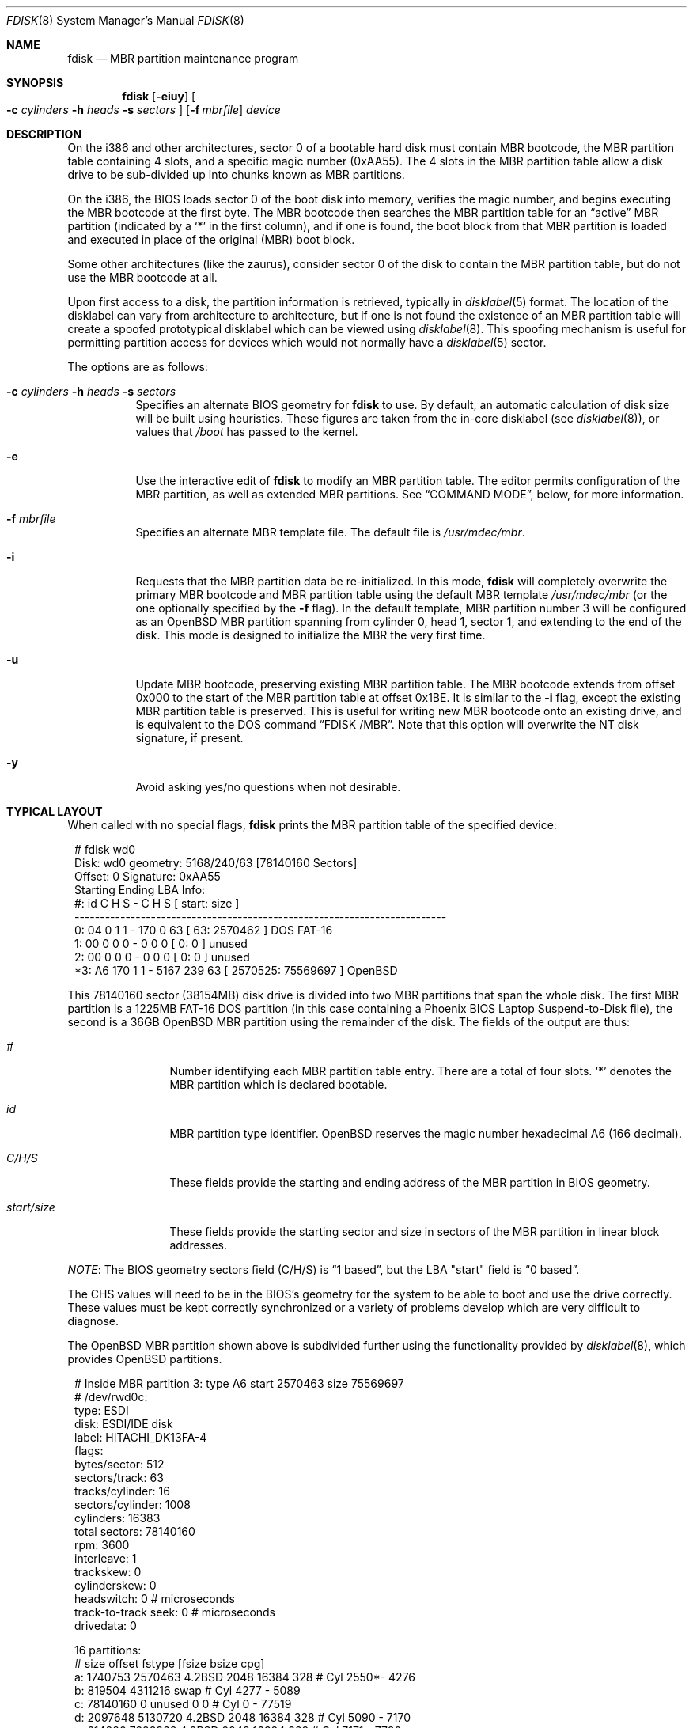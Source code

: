 .\"	$OpenBSD: fdisk.8,v 1.67 2009/03/30 04:52:50 jmc Exp $
.\"
.\" Copyright (c) 1997 Tobias Weingartner
.\" All rights reserved.
.\"
.\" Redistribution and use in source and binary forms, with or without
.\" modification, are permitted provided that the following conditions
.\" are met:
.\" 1. Redistributions of source code must retain the above copyright
.\"    notice, this list of conditions and the following disclaimer.
.\" 2. Redistributions in binary form must reproduce the above copyright
.\"    notice, this list of conditions and the following disclaimer in the
.\"    documentation and/or other materials provided with the distribution.
.\"
.\" THIS SOFTWARE IS PROVIDED BY THE AUTHOR ``AS IS'' AND ANY EXPRESS OR
.\" IMPLIED WARRANTIES, INCLUDING, BUT NOT LIMITED TO, THE IMPLIED WARRANTIES
.\" OF MERCHANTABILITY AND FITNESS FOR A PARTICULAR PURPOSE ARE DISCLAIMED.
.\" IN NO EVENT SHALL THE AUTHOR BE LIABLE FOR ANY DIRECT, INDIRECT,
.\" INCIDENTAL, SPECIAL, EXEMPLARY, OR CONSEQUENTIAL DAMAGES (INCLUDING, BUT
.\" NOT LIMITED TO, PROCUREMENT OF SUBSTITUTE GOODS OR SERVICES; LOSS OF USE,
.\" DATA, OR PROFITS; OR BUSINESS INTERRUPTION) HOWEVER CAUSED AND ON ANY
.\" THEORY OF LIABILITY, WHETHER IN CONTRACT, STRICT LIABILITY, OR TORT
.\" (INCLUDING NEGLIGENCE OR OTHERWISE) ARISING IN ANY WAY OUT OF THE USE OF
.\" THIS SOFTWARE, EVEN IF ADVISED OF THE POSSIBILITY OF SUCH DAMAGE.
.\"
.Dd $Mdocdate: March 30 2009 $
.Dt FDISK 8
.Os
.Sh NAME
.Nm fdisk
.Nd MBR partition maintenance program
.Sh SYNOPSIS
.Nm fdisk
.Op Fl eiuy
.Oo
.Fl c Ar cylinders
.Fl h Ar heads
.Fl s Ar sectors
.Oc
.Op Fl f Ar mbrfile
.Ar device
.Sh DESCRIPTION
On the i386 and other architectures, sector 0 of a bootable hard disk
must contain MBR bootcode, the MBR partition table containing 4 slots,
and a specific magic number (0xAA55).
The 4 slots in the MBR partition table allow a disk drive to be
sub-divided up into chunks known as MBR partitions.
.Pp
On the i386, the BIOS loads sector 0 of the boot disk into memory,
verifies the magic number, and begins executing the MBR bootcode
at the first byte.
The MBR bootcode then searches the MBR partition table for an
.Dq active
MBR partition (indicated by a
.Ql \&*
in the first column), and if one
is found, the boot block from that MBR partition is loaded and executed in
place of the original (MBR) boot block.
.Pp
Some other architectures (like the zaurus), consider sector 0 of the disk
to contain the MBR partition table, but do not use the MBR bootcode at all.
.Pp
Upon first access to a disk, the partition information is retrieved,
typically in
.Xr disklabel 5
format.
The location of the disklabel can vary from architecture to architecture,
but if one is not found the existence of an MBR partition table will create
a spoofed prototypical disklabel which can be viewed using
.Xr disklabel 8 .
This spoofing mechanism is useful for permitting partition access for
devices which would not normally have a
.Xr disklabel 5
sector.
.Pp
The options are as follows:
.Bl -tag -width Ds
.It Xo
.Fl c Ar cylinders
.Fl h Ar heads
.Fl s Ar sectors
.Xc
Specifies an alternate BIOS geometry for
.Nm
to use.
By default, an automatic calculation of disk size will be built
using heuristics.
These figures are taken from the in-core disklabel
(see
.Xr disklabel 8 ) ,
or values that
.Em /boot
has passed to the kernel.
.It Fl e
Use the interactive edit of
.Nm
to modify an MBR partition table.
The editor permits configuration of the MBR partition, as well as
extended MBR partitions.
See
.Sx COMMAND MODE ,
below, for more information.
.It Fl f Ar mbrfile
Specifies an alternate MBR template file.
The default file is
.Pa /usr/mdec/mbr .
.It Fl i
Requests that the MBR partition data be re-initialized.
In this mode,
.Nm
will completely overwrite the primary MBR bootcode and MBR partition table
using the default MBR template
.Pa /usr/mdec/mbr
(or the one optionally specified by the
.Fl f
flag).
In the default template, MBR partition number 3 will be configured as an
.Ox
MBR partition spanning from cylinder 0, head 1, sector 1, and extending
to the end of the disk.
This mode is designed to initialize the MBR the very first time.
.It Fl u
Update MBR bootcode, preserving existing MBR partition table.
The MBR bootcode extends from offset 0x000 to the start of the MBR partition table
at offset 0x1BE.
It is similar to the
.Fl i
flag, except the existing MBR partition table is preserved.
This is useful for writing new MBR bootcode onto an existing drive, and is
equivalent to the DOS command
.Dq FDISK /MBR .
Note that this option will overwrite the NT disk signature, if present.
.It Fl y
Avoid asking yes/no questions when not desirable.
.El
.Sh TYPICAL LAYOUT
When called with no special flags,
.Nm
prints the MBR partition table of the specified device:
.Bd -literal -offset 1n
# fdisk wd0
Disk: wd0       geometry: 5168/240/63 [78140160 Sectors]
Offset: 0       Signature: 0xAA55
          Starting      Ending        LBA Info:
 #: id    C   H  S -    C   H  S [       start:      size   ]
-------------------------------------------------------------------------
 0: 04    0   1  1 -  170   0 63 [          63:     2570462 ] DOS FAT-16
 1: 00    0   0  0 -    0   0  0 [           0:           0 ] unused
 2: 00    0   0  0 -    0   0  0 [           0:           0 ] unused
*3: A6  170   1  1 - 5167 239 63 [     2570525:    75569697 ] OpenBSD
.Ed
.Pp
This 78140160 sector (38154MB) disk drive is divided into two MBR
partitions that span the whole disk.
The first MBR partition is a 1225MB FAT-16 DOS partition
(in this case containing a Phoenix BIOS Laptop Suspend-to-Disk file),
the second is a 36GB
.Ox
MBR partition using the remainder of the disk.
The fields of the output are thus:
.Bl -tag -width "start/size"
.It Em "#"
Number identifying each MBR partition table entry.
There are a total of four slots.
.Sq *
denotes the MBR partition which is declared bootable.
.It Em "id"
MBR partition type identifier.
.Ox
reserves the
magic number hexadecimal A6 (166 decimal).
.It Em "C/H/S"
These fields provide the starting and ending address of the MBR partition
in BIOS geometry.
.It Em "start/size"
These fields provide the starting sector and size in sectors of the
MBR partition in linear block addresses.
.El
.Pp
.Em NOTE :
The BIOS geometry sectors field (C/H/S) is
.Dq 1 based ,
but the LBA "start" field is
.Dq 0 based .
.Pp
The CHS values will need to be in the BIOS's geometry
for the system to be able to boot and use the drive correctly.
These values must be kept correctly synchronized or a variety of
problems develop which are very difficult to diagnose.
.Pp
The
.Ox
MBR partition shown above is subdivided further using the
functionality provided by
.Xr disklabel 8 ,
which provides
.Ox
partitions.
.Bd -literal -offset 1n
# Inside MBR partition 3: type A6 start 2570463 size 75569697
# /dev/rwd0c:
type: ESDI
disk: ESDI/IDE disk
label: HITACHI_DK13FA-4
flags:
bytes/sector: 512
sectors/track: 63
tracks/cylinder: 16
sectors/cylinder: 1008
cylinders: 16383
total sectors: 78140160
rpm: 3600
interleave: 1
trackskew: 0
cylinderskew: 0
headswitch: 0           # microseconds
track-to-track seek: 0  # microseconds
drivedata: 0

16 partitions:
#           size     offset  fstype [fsize bsize  cpg]
  a:     1740753    2570463  4.2BSD   2048 16384  328 # Cyl  2550*-  4276
  b:      819504    4311216    swap                   # Cyl  4277 -  5089
  c:    78140160          0  unused      0     0      # Cyl     0 - 77519
  d:     2097648    5130720  4.2BSD   2048 16384  328 # Cyl  5090 -  7170
  e:      614880    7228368  4.2BSD   2048 16384  328 # Cyl  7171 -  7780
  g:     2097648    7843248  4.2BSD   2048 16384  328 # Cyl  7781 -  9861
  h:      921312    9940896  4.2BSD   2048 16384  328 # Cyl  9862 - 10775
  i:     2570462         63   MSDOS                   # Cyl     0*-  2549
  j:     3355632   10862208  4.2BSD   2048 16384  328 # Cyl 10776 - 14104
  k:     2097648   14217840  4.2BSD   2048 16384  328 # Cyl 14105 - 16185
  l:     2097648   16315488  4.2BSD   2048 16384  328 # Cyl 16186 - 18266
  m:    59727024   18413136  4.2BSD   2048 16384  328 # Cyl 18267 - 77519
.Ed
.Pp
These
.Ox
partitions are then mounted as follows using
.Pa /etc/fstab :
.Bd -literal -offset indent
/dev/wd0a / ffs rw,softdep 1 1
/dev/wd0m /home ffs rw,softdep,nodev,nosuid 1 2
/dev/wd0d /tmp ffs rw,softdep,nodev,nosuid 1 2
/dev/wd0g /usr ffs rw,softdep,nodev 1 2
/dev/wd0h /usr/X11R6 ffs rw,softdep,nodev 1 2
/dev/wd0j /usr/local ffs rw,softdep,nodev 1 2
/dev/wd0k /usr/obj ffs rw,softdep,nodev,nosuid 1 2
/dev/wd0l /usr/src ffs rw,softdep,nodev,nosuid 1 2
/dev/wd0e /var ffs rw,softdep,nodev,nosuid 1 2
.Ed
.Sh COMMAND MODE
The
.Fl e
flag causes
.Nm
to enter an interactive command mode.
The prompt contains information about the state of the edit
process.
.Pp
.Dl fdisk:*1\*(Gt
.Pp
.Sq *
means that the in-memory copy of the boot block has been modified, but
not yet written to disk.
.Pp
1 is the disk offset of the currently selected boot block being edited.
This number will be 2 when editing an extended MBR partition,
3 when editing an extended MBR partition within an extended MBR partition,
and so on.
.Pp
The list of commands and their explanations are given below.
.Bl -tag -width Ds
.It help
Display a list of commands that
.Nm
understands in the interactive edit mode.
.It manual
Display this manual page.
.It reinit
Initialize the currently selected, in-memory copy of the
boot block.
.It disk
Display the current drive geometry that
.Nm
probed using kernel provided information and various heuristics.
The disk geometry may be changed at this point.
.It edit Ar #
Edit a given table entry in the memory copy of
the current boot block.
Sizes may be adjusted using either in BIOS geometry mode or
sector offsets and sizes.
.It flag Ar #
Make the given MBR partition table entry bootable.
Only one entry can be marked bootable.
.\" If you wish to boot from an extended
.\" MBR partition, you will need to mark the MBR partition table entry for the
.\" extended MBR partition as bootable.
.\" If an optional value is given, the MBR partition is marked with the given
.\" value, and other MBR partitions are not touched.
.It update
Update the machine MBR bootcode and 0xAA55 signature in the memory copy
of the currently selected boot block.
Note that this option will overwrite an NT disk
signature, if present.
.It select Ar #
Select and load into memory the boot block pointed
to by the extended MBR partition table entry in the current boot block.
.It setpid Ar #
Change the MBR partition
identifier of the given MBR partition table entry.
This command is particularly useful for reassigning
an existing MBR partition to
.Ox .
.It swap Ar # Ar #
Swap two MBR entries.
.It print Op unit
Print the currently selected in-memory copy of the boot
block and its MBR table to the terminal.
If
.Ar unit
is specified as
.Sq b ,
.Sq k ,
.Sq m ,
or
.Sq g ,
the MBR is printed in units of bytes, kilobytes, megabytes, or gigabytes.
Otherwise the number of sectors is printed.
.It write
Write the in-memory copy of the boot block to disk.
.It exit
Exit the current level of
.Nm fdisk ,
either returning to the
previously selected in-memory copy of a boot block, or exiting the
program if there is none.
.It quit
Exit the current level of
.Nm fdisk ,
either returning to the
previously selected in-memory copy of a boot block, or exiting the
program if there is none.
Unlike
.Em exit
it does write the modified block out.
.It abort
Quit program without saving current changes.
.El
.Sh FILES
.Bl -tag -width /usr/mdec/mbr -compact
.It Pa /usr/mdec/mbr
default MBR template
.El
.Sh SEE ALSO
.Xr fstab 5 ,
.Xr boot_amd64 8 ,
.Xr boot_armish 8 ,
.Xr boot_i386 8 ,
.Xr boot_landisk 8 ,
.Xr boot_macppc 8 ,
.Xr boot_zaurus 8 ,
.Xr disklabel 8
.Sh CAVEATS
Hand crafted disk layouts are highly error prone.
It is common practice,
though by no means required,
that MBR partitions start on a cylinder boundary
(generally head 0, sector 1, but head 1, sector 1 for track 0),
and that MBR partitions also end at cylinder boundaries.
